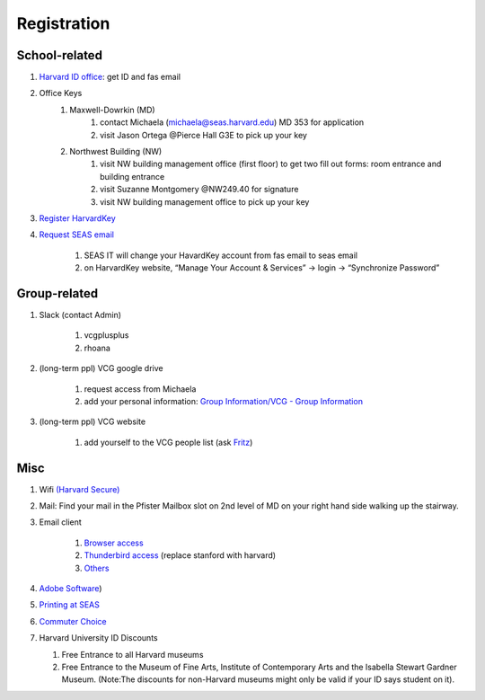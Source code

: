 Registration
========================

School-related
---------------
#. `Harvard ID office  <http://huid.harvard.edu/>`_: get ID and fas email
#. Office Keys
    #. Maxwell-Dowrkin (MD)
        #. contact Michaela (michaela@seas.harvard.edu) MD 353 for application

        #. visit Jason Ortega @Pierce Hall G3E to pick up your key
    #. Northwest Building (NW)
        #. visit NW building management office (first floor) to get two fill out forms: room entrance and building entrance

        #. visit Suzanne Montgomery @NW249.40 for signature

        #. visit NW building management office to pick up your key

#. `Register HarvardKey <https://key.harvard.edu/>`_

#. `Request SEAS email <https://password.seas.harvard.edu/itapps/apply/>`_

      #.  SEAS IT will change your HavardKey account from fas email to seas email

      #.  on HarvardKey website, “Manage Your Account & Services” -> login -> “Synchronize Password”

Group-related
--------------
#. Slack (contact Admin)

    #. vcgplusplus

    #. rhoana

#. (long-term ppl) VCG google drive

    #. request access from Michaela

    #. add your personal information: `Group Information/VCG - Group Information <https://docs.google.com/spreadsheet/ccc?key=0AtePNvrCJCcedEtVdjlMV0tKWmVBamI4N25fTjdVelE&usp=drive_web#gid=0>`_
#. (long-term ppl) VCG website

    #. add yourself to the VCG people list (ask `Fritz <https://lekschas.de/>`_)

Misc
-----------
#. Wifi `(Harvard Secure) <http://wifi.harvard.edu/harvard-secure.html>`_

#. Mail: Find your mail in the Pfister Mailbox slot on 2nd level of MD on your right hand side walking up the stairway.

#. Email client

    #. `Browser access <https://outlook.office.com/owa/?realm=harvard.edu>`_

    #. `Thunderbird access <https://uit.stanford.edu/service/office365/configure/thunderbird>`_ (replace stanford with harvard)

    #. `Others <https://www.seas.harvard.edu/computing-office/email/set-up-email-client>`_
#. `Adobe Software <http://huit.harvard.edu/services/campus-licensed-software>`_)

#. `Printing at SEAS <https://www.seas.harvard.edu/computing-office/printing/public-network-printers>`_

#. `Commuter Choice <http://www.transportation.harvard.edu/commuterchoice>`_

#. Harvard University ID Discounts

   #. Free Entrance to all Harvard museums

   #. Free Entrance to the Museum of Fine Arts, Institute of Contemporary Arts and the Isabella Stewart Gardner Museum. (Note:The discounts for non-Harvard museums might only be valid if your ID says student on it).
